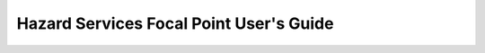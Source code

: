 Hazard Services Focal Point User's Guide
========================================

 .. toctree::
   :maxdepth: 2
   :caption: Table of Contents
   :includehidden:

   getting_started
   
   .. note::
   
   This guide is for Focal Points who are already familiar with the material in the Hazard Services User’s Guide. It covers basic,   required configuration as well as advanced optional customizations.
   
   .. note::
   
   This is a work in progress. 'Hazard Services Documentation: Issues / Action Items <https://docs.google.com/document/d/1kRxV5_WaWmZncW5eftsxMYuu_5oX0ldS_Xr_6HQToQg/edit#>'_ for additional items to be covered in this guide

